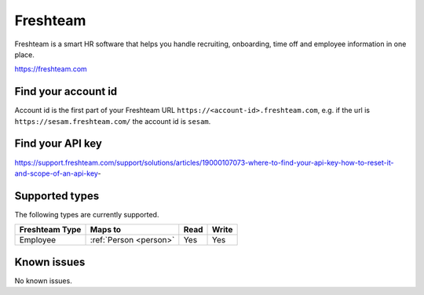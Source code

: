 .. _freshteam:

Freshteam
=========
Freshteam is a smart HR software that helps you handle recruiting, onboarding, time off and employee information in one place.

https://freshteam.com

Find your account id
--------------------

Account id is the first part of your Freshteam URL ``https://<account-id>.freshteam.com``, e.g. if the url is ``https://sesam.freshteam.com/`` the account id is ``sesam``.

Find your API key
-----------------

https://support.freshteam.com/support/solutions/articles/19000107073-where-to-find-your-api-key-how-to-reset-it-and-scope-of-an-api-key-

Supported types
---------------
The following types are currently supported.

.. list-table::
   :header-rows: 1

   * - Freshteam Type
     - Maps to
     - Read
     - Write

   * - Employee
     - :ref:`Person <person>`
     - Yes
     - Yes

Known issues
------------
No known issues.